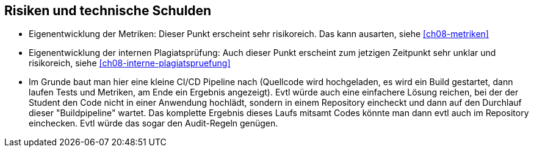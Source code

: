 [[section-technical-risks]]
== Risiken und technische Schulden

* Eigenentwicklung der Metriken: Dieser Punkt erscheint sehr risikoreich. Das kann ausarten, siehe <<ch08-metriken>>
* Eigenentwicklung der internen Plagiatsprüfung: Auch dieser Punkt erscheint zum jetzigen Zeitpunkt sehr unklar und risikoreich, siehe <<ch08-interne-plagiatspruefung>>
* Im Grunde baut man hier eine kleine CI/CD Pipeline nach (Quellcode wird hochgeladen, es wird ein Build gestartet, dann laufen Tests und Metriken, am Ende ein Ergebnis angezeigt).
Evtl würde auch eine einfachere Lösung reichen, bei der der Student den Code nicht in einer Anwendung hochlädt, sondern in einem Repository eincheckt und dann auf den Durchlauf dieser "Buildpipeline" wartet.
Das komplette Ergebnis dieses Laufs mitsamt Codes könnte man dann evtl auch im Repository einchecken.
Evtl würde das sogar den Audit-Regeln genügen.